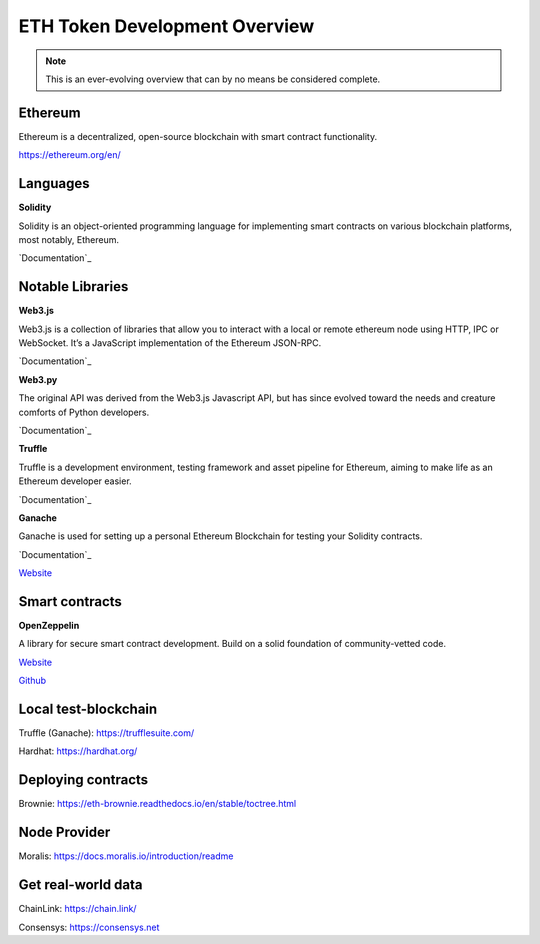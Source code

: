 ETH Token Development Overview
=====================

.. note::
    This is an ever-evolving overview that can by no means be considered complete.

Ethereum 
-----
Ethereum is a decentralized, open-source blockchain with smart contract functionality.



https://ethereum.org/en/

Languages
-------

**Solidity**

Solidity is an object-oriented programming language for implementing smart contracts on various blockchain platforms, most notably, Ethereum.

`Documentation`_

.. _Documentation: https://docs.soliditylang.org/en/v0.8.14/

Notable Libraries 
---------

**Web3.js**

Web3.js is a collection of libraries that allow you to interact with a local or remote ethereum node using HTTP, IPC or WebSocket. It’s a JavaScript implementation of the Ethereum JSON-RPC.

`Documentation`_

.. _Documentation: https://web3js.readthedocs.io/en/v1.7.3/

**Web3.py**

The original API was derived from the Web3.js Javascript API, but has since evolved toward the needs and creature comforts of Python developers.

`Documentation`_

.. _Documentation: https://web3py.readthedocs.io/en/stable/

**Truffle**

Truffle is a development environment, testing framework and asset pipeline for Ethereum, aiming to make life as an Ethereum developer easier. 


`Documentation`_

.. _Documentation: https://trufflesuite.com/docs/truffle/


**Ganache**

Ganache is used for setting up a personal Ethereum Blockchain for testing your Solidity contracts. 

`Documentation`_

.. _Documentation: https://trufflesuite.com/docs/ganache/

`Website`_

.. _Website: https://docs.openzeppelin.com/

Smart contracts 
---------

**OpenZeppelin**

A library for secure smart contract development. Build on a solid foundation of community-vetted code.

`Website`_

.. _Website: https://docs.openzeppelin.com/

`Github`_

.. _Github: https://github.com/OpenZeppelin/openzeppelin-contracts


Local test-blockchain 
------

Truffle (Ganache): https://trufflesuite.com/

Hardhat: https://hardhat.org/


Deploying contracts 
------

Brownie: https://eth-brownie.readthedocs.io/en/stable/toctree.html

Node Provider 
-------

Moralis: https://docs.moralis.io/introduction/readme


Get real-world data 
-------

ChainLink: https://chain.link/

Consensys: https://consensys.net

